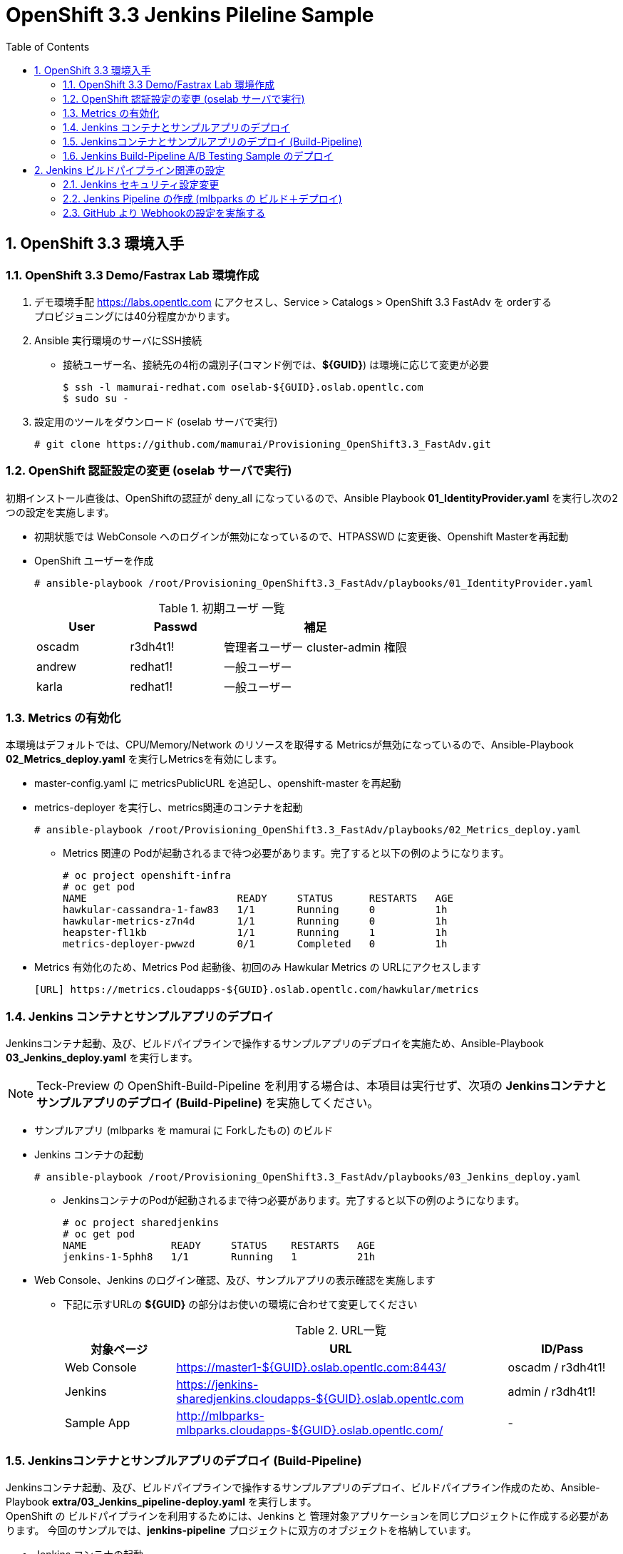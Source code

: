 :scrollbar:
:data-uri:
:toc2:

= OpenShift 3.3 Jenkins Pileline Sample 

:numbered:


== OpenShift 3.3 環境入手

=== OpenShift 3.3 Demo/Fastrax Lab 環境作成
. デモ環境手配
  https://labs.opentlc.com にアクセスし、Service > Catalogs > OpenShift 3.3 FastAdv を orderする +
  プロビジョニングには40分程度かかります。

. Ansible 実行環境のサーバにSSH接続
  * 接続ユーザー名、接続先の4桁の識別子(コマンド例では、**${GUID}**) は環境に応じて変更が必要
+
----
$ ssh -l mamurai-redhat.com oselab-${GUID}.oslab.opentlc.com
$ sudo su -
----

. 設定用のツールをダウンロード (oselab サーバで実行)
+
----
# git clone https://github.com/mamurai/Provisioning_OpenShift3.3_FastAdv.git
----

=== OpenShift 認証設定の変更 (oselab サーバで実行)
初期インストール直後は、OpenShiftの認証が deny_all になっているので、Ansible Playbook **01_IdentityProvider.yaml** を実行し次の2つの設定を実施します。

  * 初期状態では WebConsole へのログインが無効になっているので、HTPASSWD に変更後、Openshift Masterを再起動
  * OpenShift ユーザーを作成
+  
----
# ansible-playbook /root/Provisioning_OpenShift3.3_FastAdv/playbooks/01_IdentityProvider.yaml
----
+
.初期ユーザ 一覧
[cols="1,1,2",options="header"]
|====
| User | Passwd | 補足
| oscadm | r3dh4t1! | 管理者ユーザー cluster-admin 権限
| andrew | redhat1! | 一般ユーザー
| karla | redhat1! | 一般ユーザー
|====

=== Metrics の有効化
本環境はデフォルトでは、CPU/Memory/Network のリソースを取得する Metricsが無効になっているので、Ansible-Playbook **02_Metrics_deploy.yaml** を実行しMetricsを有効にします。

  * master-config.yaml に metricsPublicURL を追記し、openshift-master を再起動
  * metrics-deployer を実行し、metrics関連のコンテナを起動
+
----
# ansible-playbook /root/Provisioning_OpenShift3.3_FastAdv/playbooks/02_Metrics_deploy.yaml
----
     ** Metrics 関連の Podが起動されるまで待つ必要があります。完了すると以下の例のようになります。
+
----
# oc project openshift-infra
# oc get pod
NAME                         READY     STATUS      RESTARTS   AGE
hawkular-cassandra-1-faw83   1/1       Running     0          1h
hawkular-metrics-z7n4d       1/1       Running     0          1h
heapster-fl1kb               1/1       Running     1          1h
metrics-deployer-pwwzd       0/1       Completed   0          1h
----
  * Metrics 有効化のため、Metrics Pod 起動後、初回のみ Hawkular Metrics の URLにアクセスします
+
----
[URL] https://metrics.cloudapps-${GUID}.oslab.opentlc.com/hawkular/metrics
----
  
=== Jenkins コンテナとサンプルアプリのデプロイ
Jenkinsコンテナ起動、及び、ビルドパイプラインで操作するサンプルアプリのデプロイを実施ため、Ansible-Playbook **03_Jenkins_deploy.yaml** を実行します。 + 

[NOTE]
Teck-Preview の OpenShift-Build-Pipeline を利用する場合は、本項目は実行せず、次項の **Jenkinsコンテナとサンプルアプリのデプロイ (Build-Pipeline)** を実施してください。 

  * サンプルアプリ (mlbparks を mamurai に Forkしたもの) のビルド
  * Jenkins コンテナの起動
+
----
# ansible-playbook /root/Provisioning_OpenShift3.3_FastAdv/playbooks/03_Jenkins_deploy.yaml
----
     ** JenkinsコンテナのPodが起動されるまで待つ必要があります。完了すると以下の例のようになります。
+
----
# oc project sharedjenkins 
# oc get pod 
NAME              READY     STATUS    RESTARTS   AGE
jenkins-1-5phh8   1/1       Running   1          21h
----



* Web Console、Jenkins のログイン確認、及び、サンプルアプリの表示確認を実施します
  ** 下記に示すURLの **${GUID}** の部分はお使いの環境に合わせて変更してください
+
.URL一覧
[cols="1,3,1",options="header"]
|====
| 対象ページ | URL | ID/Pass
| Web Console | https://master1-${GUID}.oslab.opentlc.com:8443/ | oscadm / r3dh4t1!
| Jenkins     | https://jenkins-sharedjenkins.cloudapps-${GUID}.oslab.opentlc.com | admin / r3dh4t1!
| Sample App  | http://mlbparks-mlbparks.cloudapps-${GUID}.oslab.opentlc.com/ | -
|====

=== Jenkinsコンテナとサンプルアプリのデプロイ (Build-Pipeline)
Jenkinsコンテナ起動、及び、ビルドパイプラインで操作するサンプルアプリのデプロイ、ビルドパイプライン作成のため、Ansible-Playbook **extra/03_Jenkins_pipeline-deploy.yaml** を実行します。 + 
OpenShift の ビルドパイプラインを利用するためには、Jenkins と 管理対象アプリケーションを同じプロジェクトに作成する必要があります。 今回のサンプルでは、**jenkins-pipeline** プロジェクトに双方のオブジェクトを格納しています。 

  * Jenkins コンテナの起動
  * Jenkins パイプライン用のテンプレート作成
  * サンプルアプリ (mlbparks を mamurai に Forkしたもの) のビルド
  * Jenkins ビルドパイプライン の ビルド
+
----
# ansible-playbook /root/Provisioning_OpenShift3.3_FastAdv/playbooks/extra/03_Jenkins_pipeline-deploy.yaml
----
     ** JenkinsコンテナのPodが起動されるまで待つ必要があります。完了すると以下の例のようになります。
+
----
# oc project jenkins-pipeline 
# oc get pod
NAME                       READY     STATUS      RESTARTS   AGE
jenkins-1-vnsds            1/1       Running     1          36m
mlbparks-1-build           0/1       Completed   0          30m
mlbparks-2-thook           1/1       Running     0          23m
mlbparks-mongodb-1-h4sxr   1/1       Running     0          31m
----
+
なお、全ての処理が完了したのちに、WebConsoleにアクセス、+
jenkins-pipeline プロジェクトを選択 > Pipeline mlbparks-pipeline をクリックすると、パイプライン実行結果が確認できます。

.WebConsole パイプライン実行結果
image::images/OpenShift3.3_Jenkins_Sample_001.png[width="75%"]

=== Jenkins Build-Pipeline A/B Testing Sample のデプロイ

OpenShift3.3 の 新機能である 1 つの Route に複数のサービスを所属させ着弾させる比率を変更する A/B Testing のサンプルアプリケーションをデプロイするため、Ansible-Playbook **extra/04_AB_Testing-Jenkins.yaml** を実行します。 + 
なお、本サンプルでも ビルドパイプラインを作成しておりますので、Jenkinsコンテナと同じプロジェクトに作成する必要があります。 サンプルスクリプトでは、jenkins-pipeline プロジェクトが存在しない場合のみ、プロジェクトの作成、及び、Jenkins コンテナのデプロイを実施します。

  * Jenkins コンテナの起動 ( jenkins-pipeline プロジェクトが存在しない場合のみ )
  * サンプルアプリ (ruby-hello-world を mamurai に Fork、一部改修したもの) のビルド 
  ** A/B と2つのアプリをデプロイする際、環境変数 COLOR で、画面上の画像を選択できるようにしています。(red, blue, yellowのみ)
  * Jenkins ビルドパイプライン の ビルド
+
----
# ansible-playbook /root/Provisioning_OpenShift3.3_FastAdv/playbooks/extra/04_AB_Testing-Jenkins.yaml
----

* Ansible-Playbook 実行後、view-a, view-b アプリケーションの作成が完了したのち、Pipeline からのビルドを実行します。
** Build Pipeline の名称確認
+
----
# oc get bc
NAME                TYPE              FROM         LATEST
view-a              Source            Git          2
view-a-pipeline     JenkinsPipeline                1
view-b              Source            Git          2
view-b-pipeline     JenkinsPipeline                1
----

** Jenkins コンテナを確認すると、Jenkins側に Build Config と 同じ名称の Build Pipeline が作成されていることがわかります。
+
.Jenkins ログイン後のTopページ
image::images/OpenShift3.3_Jenkins_Sample_003.png[width="75%"]

** Playbook では Build Pipeline の定義のみ実施しているので、コマンドラインにて Pipeline の ビルドを開始します。
+
----
# oc start-build view-a-pipeline
# oc start-build view-b-pipeline
----
+
build 実施後、OpenShift管理コンソールに次のイメージのように、ビルドパイプラインが表示されます
+
.Build Pipeline からのビルド実行中の Overview 画面
image::images/OpenShift3.3_Jenkins_Sample_004.png[width="75%"]
+
.Pipeline の一覧ページ
image::images/OpenShift3.3_Jenkins_Sample_005.png[width="75%"]

* A/B Testing Router 側の設定変更

本例では、本番用のRoute view-prod と テスト用の route view−test 二つを準備しています。初期状態では、本番用はサービス view-a のみに、テスト用は サービス view-b のみに振り分けられます。

.route毎のロードバランス設定
[cols="1,1,1,4",options="header"]
|====
^.^| route ^.^| view-a ^.^| view-b ^.^| URL
| view-prod | 100 % | 0 % | http://view-prod-jenkins-pipeline.cloudapps-${GUID}.oslab.opentlc.com 
| view-test | 0 % | 100 % | http://view-test-jenkins-pipeline.cloudapps-${GUID}.oslab.opentlc.com 
|====


* Route の設定を確認するコマンド
+
----
# oc get route
NAME        HOST/PORT                                               PATH      SERVICES                  PORT       TERMINATION
jenkins     jenkins-jenkins-pipeline.cloudapps.osaka.redhat.com               jenkins                   <all>      edge/Redirect
view-prod   view-prod-jenkins-pipeline.cloudapps.osaka.redhat.com             view-a(100%),view-b(0%)   8080-tcp   
view-test   view-test-jenkins-pipeline.cloudapps.osaka.redhat.com             view-a(0%),view-b(100%)   8080-tcp  
----

* route の設定を変更し、着弾するサービスを変更する場合の例　( view-prod を view-b のみ着弾するように変更)
+
----
# oc set route-backends  view-prod  view-a=0 view-b=100 -n jenkins-pipeline 
----
** Route の設置を確認すると、Serviceの割合が変更されたことが確認できます。
+
----
# oc get route view-prod
NAME        HOST/PORT                                               PATH      SERVICES                  PORT       TERMINATION
view-prod   view-prod-jenkins-pipeline.cloudapps.osaka.redhat.com             view-a(0%),view-b(100%)   8080-tcp 
----
+
この方法で、アプリ改修、本番で参照していない方のサービスにデプロイ、検証用の route view-test でまず動作確認を実施し、問題がなければ、本番側の route view-prod の参照先サービスを、検証済みのサービスに切り替えることで、ダウンタイム0でのサービス切り替えが実現可能です。


== Jenkins ビルドパイプライン関連の設定

本章は、上記、**1.4. Jenkins コンテナとサンプルアプリのデプロイ** を実施した場合の設定になります。 +
**1.5. Jenkinsコンテナとサンプルアプリのデプロイ (Build-Pipeline)** 、**1.6. Jenkins Build-Pipeline A/B Testing Sample のデプロイ** のみを実施された場合は対象外となります。

=== Jenkins セキュリティ設定変更

GitHub の Webhook と Jenkins Pipeline 連携のためセキュリティレベルを変更する

. jenkins にログイン

. セキュリティレベルを変更する
  * Manage Jenkins > Configure Global Security をクリック
  * Configure Global Security ページにて 以下の設定を実施
    ** Allow users to sign up にチェックを入れる
    ** Authorization を Logged-in users can do anything に変更

=== Jenkins Pipeline の作成 (mlbparks の ビルド＋デプロイ)

. Jenkins にログインし、ビルドパイプラインを作成
  * New Item  > Item Name に名称 を設定 > Pipeline を選択 > OK をクリック
  * [Trigger builds remotely] にチェックを入れ 任意の Authentication Token を設定する
     [jenkins_mlbparks_build_token] を仮に設定
  * Pipeline > Definition を Pipeline script を選択し 次のスクリプトを設定する
    ** ここではビルド->デプロイのみの簡単なパイプラインのみ設定しています。必要に応じてスクリプトの中を書き換え絵ください。
+
----
node {
	stage 'Build-App'
	openshiftBuild apiURL: '', authToken: '', bldCfg: 'mlbparks', buildName: '', checkForTriggeredDeployments: 'false', commitID: '', namespace: 'mlbparks', showBuildLogs: 'false', verbose: 'false', waitTime: '1800000'

	stage 'Deploy-App'
	openshiftDeploy apiURL: '', authToken: '', depCfg: 'mlbparks', namespace: 'mlbparks', verbose: 'false', waitTime: '1800000'
}
----

. Buld Now をクリックし Pipeline Build を実行
* 画面表示のサンプル

.Jenkins Pipeline サンプル
image::images/OpenShift3.3_Jenkins_Sample_002.png[]

=== GitHub より Webhookの設定を実施する

. サンプルアプリ格納場所に移動
  * 上記で実行したplaybook [02_Jenkins_deploy.yaml] の変数 [app_template] にテンプレートの雛形があります。この中の [GIT_URI] がソースリポジトリとなります。
+
----
https://github.com/mamurai/openshift3mlbparks
----

. WebHook の設定
  * Settings > Webhooks > Add Webhook より Webhook設定画面を開く
  * Payload URL に Jenkins Pipeline Job と Tokenを含むURLを追記
    ** Payload URLの例
+
----
https://jenkins-sharedjenkins.cloudapps-${GUID}.oslab.opentlc.com/job/mlbparks_build/build?token=jenkins_mlbparks_build_token
----
  * Disable SSL verification をクリックする
  * Add Webhook をクリックすると、Jenkins Pipline 側で ビルドが実行されます
  * 以降は、対象のソースに Commit が走れば OpenShift側のビルドバイプラインが自動実行されます。


以　上
